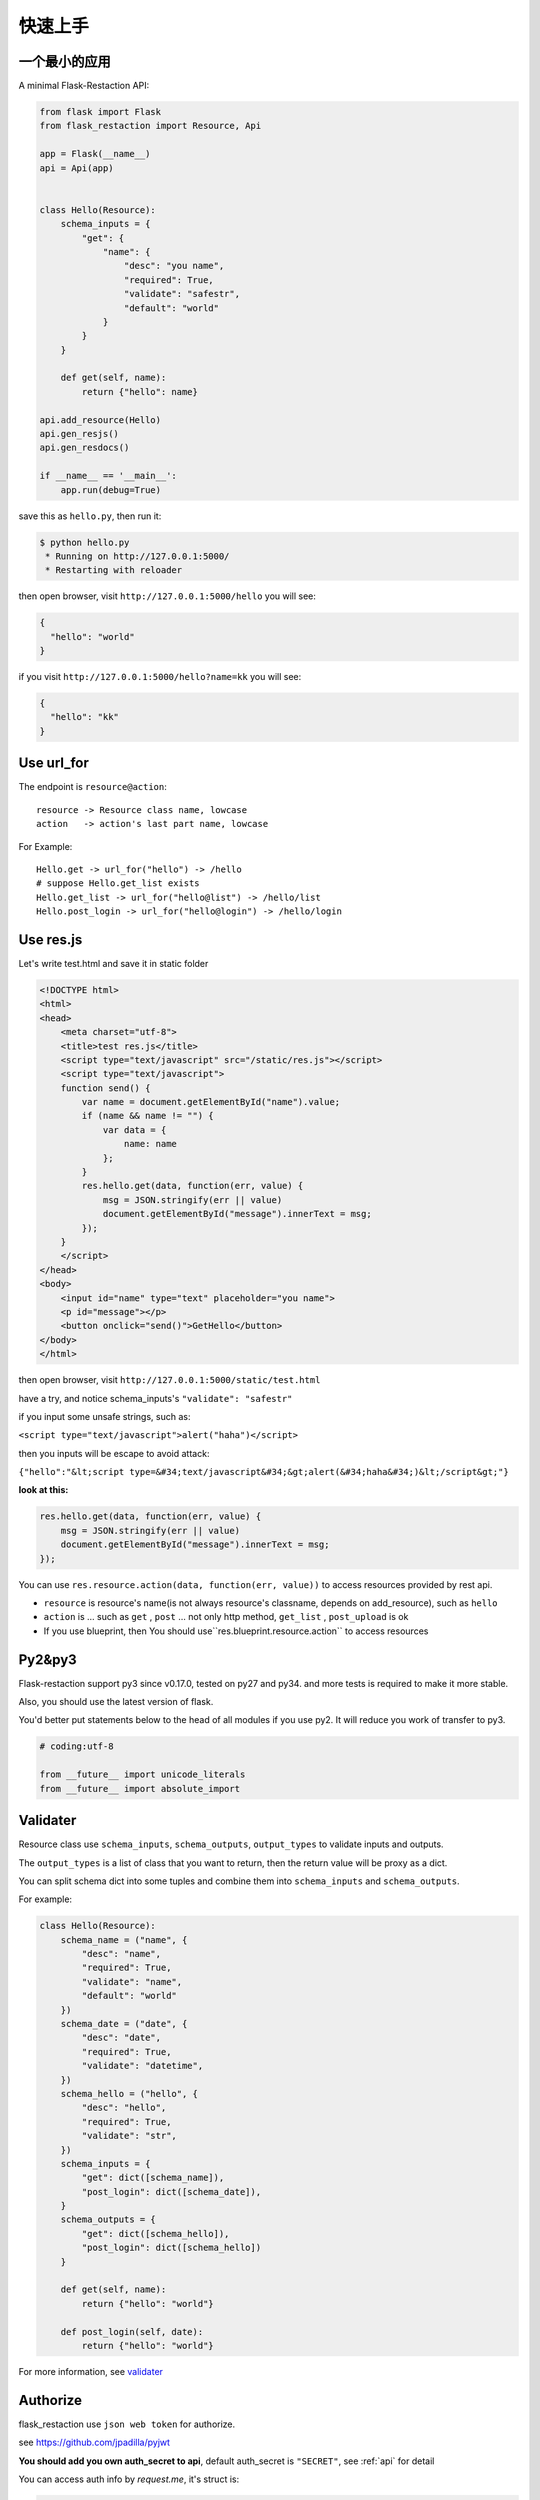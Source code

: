 .. _quickstart:

快速上手
========

一个最小的应用
-------------------

A minimal Flask-Restaction API:

.. code-block :: python

    from flask import Flask
    from flask_restaction import Resource, Api

    app = Flask(__name__)
    api = Api(app)


    class Hello(Resource):
        schema_inputs = {
            "get": {
                "name": {
                    "desc": "you name",
                    "required": True,
                    "validate": "safestr",
                    "default": "world"
                }
            }
        }

        def get(self, name):
            return {"hello": name}

    api.add_resource(Hello)
    api.gen_resjs()
    api.gen_resdocs()
    
    if __name__ == '__main__':
        app.run(debug=True)

save this as ``hello.py``, then run it: 

.. code ::

    $ python hello.py
     * Running on http://127.0.0.1:5000/
     * Restarting with reloader

then open browser, visit ``http://127.0.0.1:5000/hello``
you will see: 

.. code ::

    {
      "hello": "world"
    }

if you visit ``http://127.0.0.1:5000/hello?name=kk``
you will see: 

.. code ::

    {
      "hello": "kk"
    }


Use url_for
-----------
    
The endpoint is ``resource@action``::
    
    resource -> Resource class name, lowcase
    action   -> action's last part name, lowcase

For Example::
    
    Hello.get -> url_for("hello") -> /hello
    # suppose Hello.get_list exists
    Hello.get_list -> url_for("hello@list") -> /hello/list
    Hello.post_login -> url_for("hello@login") -> /hello/login
    
Use res.js
-----------

Let's write test.html and save it in static folder

.. code-block :: html

    <!DOCTYPE html>
    <html>
    <head>
        <meta charset="utf-8">
        <title>test res.js</title>
        <script type="text/javascript" src="/static/res.js"></script>
        <script type="text/javascript">
        function send() {
            var name = document.getElementById("name").value;
            if (name && name != "") {
                var data = {
                    name: name
                };
            }
            res.hello.get(data, function(err, value) {
                msg = JSON.stringify(err || value)
                document.getElementById("message").innerText = msg;
            });
        }
        </script>
    </head>
    <body>
        <input id="name" type="text" placeholder="you name">
        <p id="message"></p>
        <button onclick="send()">GetHello</button>
    </body>
    </html>

then open browser, visit ``http://127.0.0.1:5000/static/test.html``

have a try, and notice schema_inputs's ``"validate": "safestr"``

if you input some unsafe strings, such as: 

``<script type="text/javascript">alert("haha")</script>``

then you inputs will be escape to avoid attack:

``{"hello":"&lt;script type=&#34;text/javascript&#34;&gt;alert(&#34;haha&#34;)&lt;/script&gt;"}``

**look at this:**

.. code-block :: javascript

    res.hello.get(data, function(err, value) {
        msg = JSON.stringify(err || value)
        document.getElementById("message").innerText = msg;
    });


You can use ``res.resource.action(data, function(err, value))`` to access resources provided by rest api.

- ``resource`` is resource's name(is not always resource's classname, depends on add_resource), such as ``hello``

- ``action`` is ... such as ``get`` , ``post`` ... 
  not only http method, ``get_list`` , ``post_upload`` is ok

- If you use blueprint, then You should use``res.blueprint.resource.action`` to access resources

Py2&py3
---------

Flask-restaction support py3 since v0.17.0, tested on py27 and py34.
and more tests is required to make it more stable.

Also, you should use the latest version of flask.

You'd better put statements below to the head of all modules if you use py2. It will reduce you work of transfer to py3.

.. code-block:: python

    # coding:utf-8

    from __future__ import unicode_literals
    from __future__ import absolute_import


Validater
---------

Resource class use ``schema_inputs``, ``schema_outputs``, ``output_types`` to validate inputs and outputs.

The ``output_types`` is a list of class that you want to return, then the return value will be proxy as a dict.

You can split schema dict into some tuples and combine them into ``schema_inputs`` and ``schema_outputs``.


For example:

.. code-block:: python

    class Hello(Resource):
        schema_name = ("name", {
            "desc": "name",
            "required": True,
            "validate": "name",
            "default": "world"
        })
        schema_date = ("date", {
            "desc": "date",
            "required": True,
            "validate": "datetime",
        })
        schema_hello = ("hello", {
            "desc": "hello",
            "required": True,
            "validate": "str",
        })
        schema_inputs = {
            "get": dict([schema_name]),
            "post_login": dict([schema_date]),
        }
        schema_outputs = {
            "get": dict([schema_hello]),
            "post_login": dict([schema_hello])
        }

        def get(self, name):
            return {"hello": "world"}

        def post_login(self, date):
            return {"hello": "world"}


For more information, see `validater <https://github.com/guyskk/validater>`_


Authorize
----------

flask_restaction use ``json web token`` for authorize.

see https://github.com/jpadilla/pyjwt

**You should add you own auth_secret to api**, default auth_secret is ``"SECRET"``, see :ref:`api` for detail


You can access auth info by `request.me`, it's struct is:

.. code ::

    {
        "id":user_id, 
        "role":user_role
    }

And you should add auth header(default ``Authorization``) to response after user login, it's value can be generate
by ``api.gen_token(me)`` or ``api.gen_auth_token(me)``.

**user_role function of Resource**

.. code-block:: python

    class User(Resource):

        @staticmethod
        def user_role(user_id):
            return "role of user" or "*" if user not exists


This function must be decorated by ``@staticmethod``, it will be called before request and it's return value will be
in ``request.me["role"]``, then permission system will use it.

The Usage of user_role

A user can be different role in different field, and only one role in one field. A field consist of some Resources or only one Resource, so this can avoid the effect of user/permission system when add new Resource or new module to you application.

**Note:**

res.js will auto add auth header(default ``Authorization``) to request if needed, and will auto save auth token to localstroge when recive auth header


Permission control
------------------------------

``permission.json`` permission table

By default, ``permission.json`` should be saved in root path of you flask application, you can change to other path, see :ref:`api` .

permission subdivide by role->resource->action

JSON struct

.. code ::

    {
        "role/*": {
            "*/resource*": ["get", "post"],
            "resource": ["action", ...]
        },
        ...
    }

- When role is ``*``, represent anonymous user.

- When resource is ``*``, represent the role can access all resources all actions, actions must be ``[]`` and can't has other resource.

- When resource is ``resource*``, represent the role can access this resource's all action, actions must be ``[]``.

- role and resource must be combine of a-z_0-9 and start with a-z.

Work with Blueprint
---------------------

.. code-block :: python

    from flask import Flask, Blueprint
    from flask_restaction import Api
    from .article import Article

    app = Flask(__name__)

    #1
    bp_api = Blueprint('api', __name__, static_folder='static')
    api = Api(bp_api)

    #2
    api.add_resource(Article)

    #3
    app.register_blueprint(bp_api, url_prefix='/api')

    #4
    api.gen_resjs()
    api.gen_resdocs()


- You should add ``static_folder='something'`` to Blueprint if you need gen_resjs or gen_resdocs, because res.js and resdocs is save in Blueprint's static_folder.

- You should do #1, #2, #3, #4 orderly, otherwise will cause error, because Resource urls was registered when register_blueprint and permission was inited after register_blueprint.


Process Flow
---------------------

.. image:: _static/flask-restaction.svg